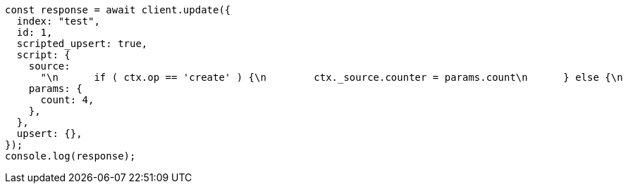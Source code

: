 // This file is autogenerated, DO NOT EDIT
// Use `node scripts/generate-docs-examples.js` to generate the docs examples

[source, js]
----
const response = await client.update({
  index: "test",
  id: 1,
  scripted_upsert: true,
  script: {
    source:
      "\n      if ( ctx.op == 'create' ) {\n        ctx._source.counter = params.count\n      } else {\n        ctx._source.counter += params.count\n      }\n    ",
    params: {
      count: 4,
    },
  },
  upsert: {},
});
console.log(response);
----

